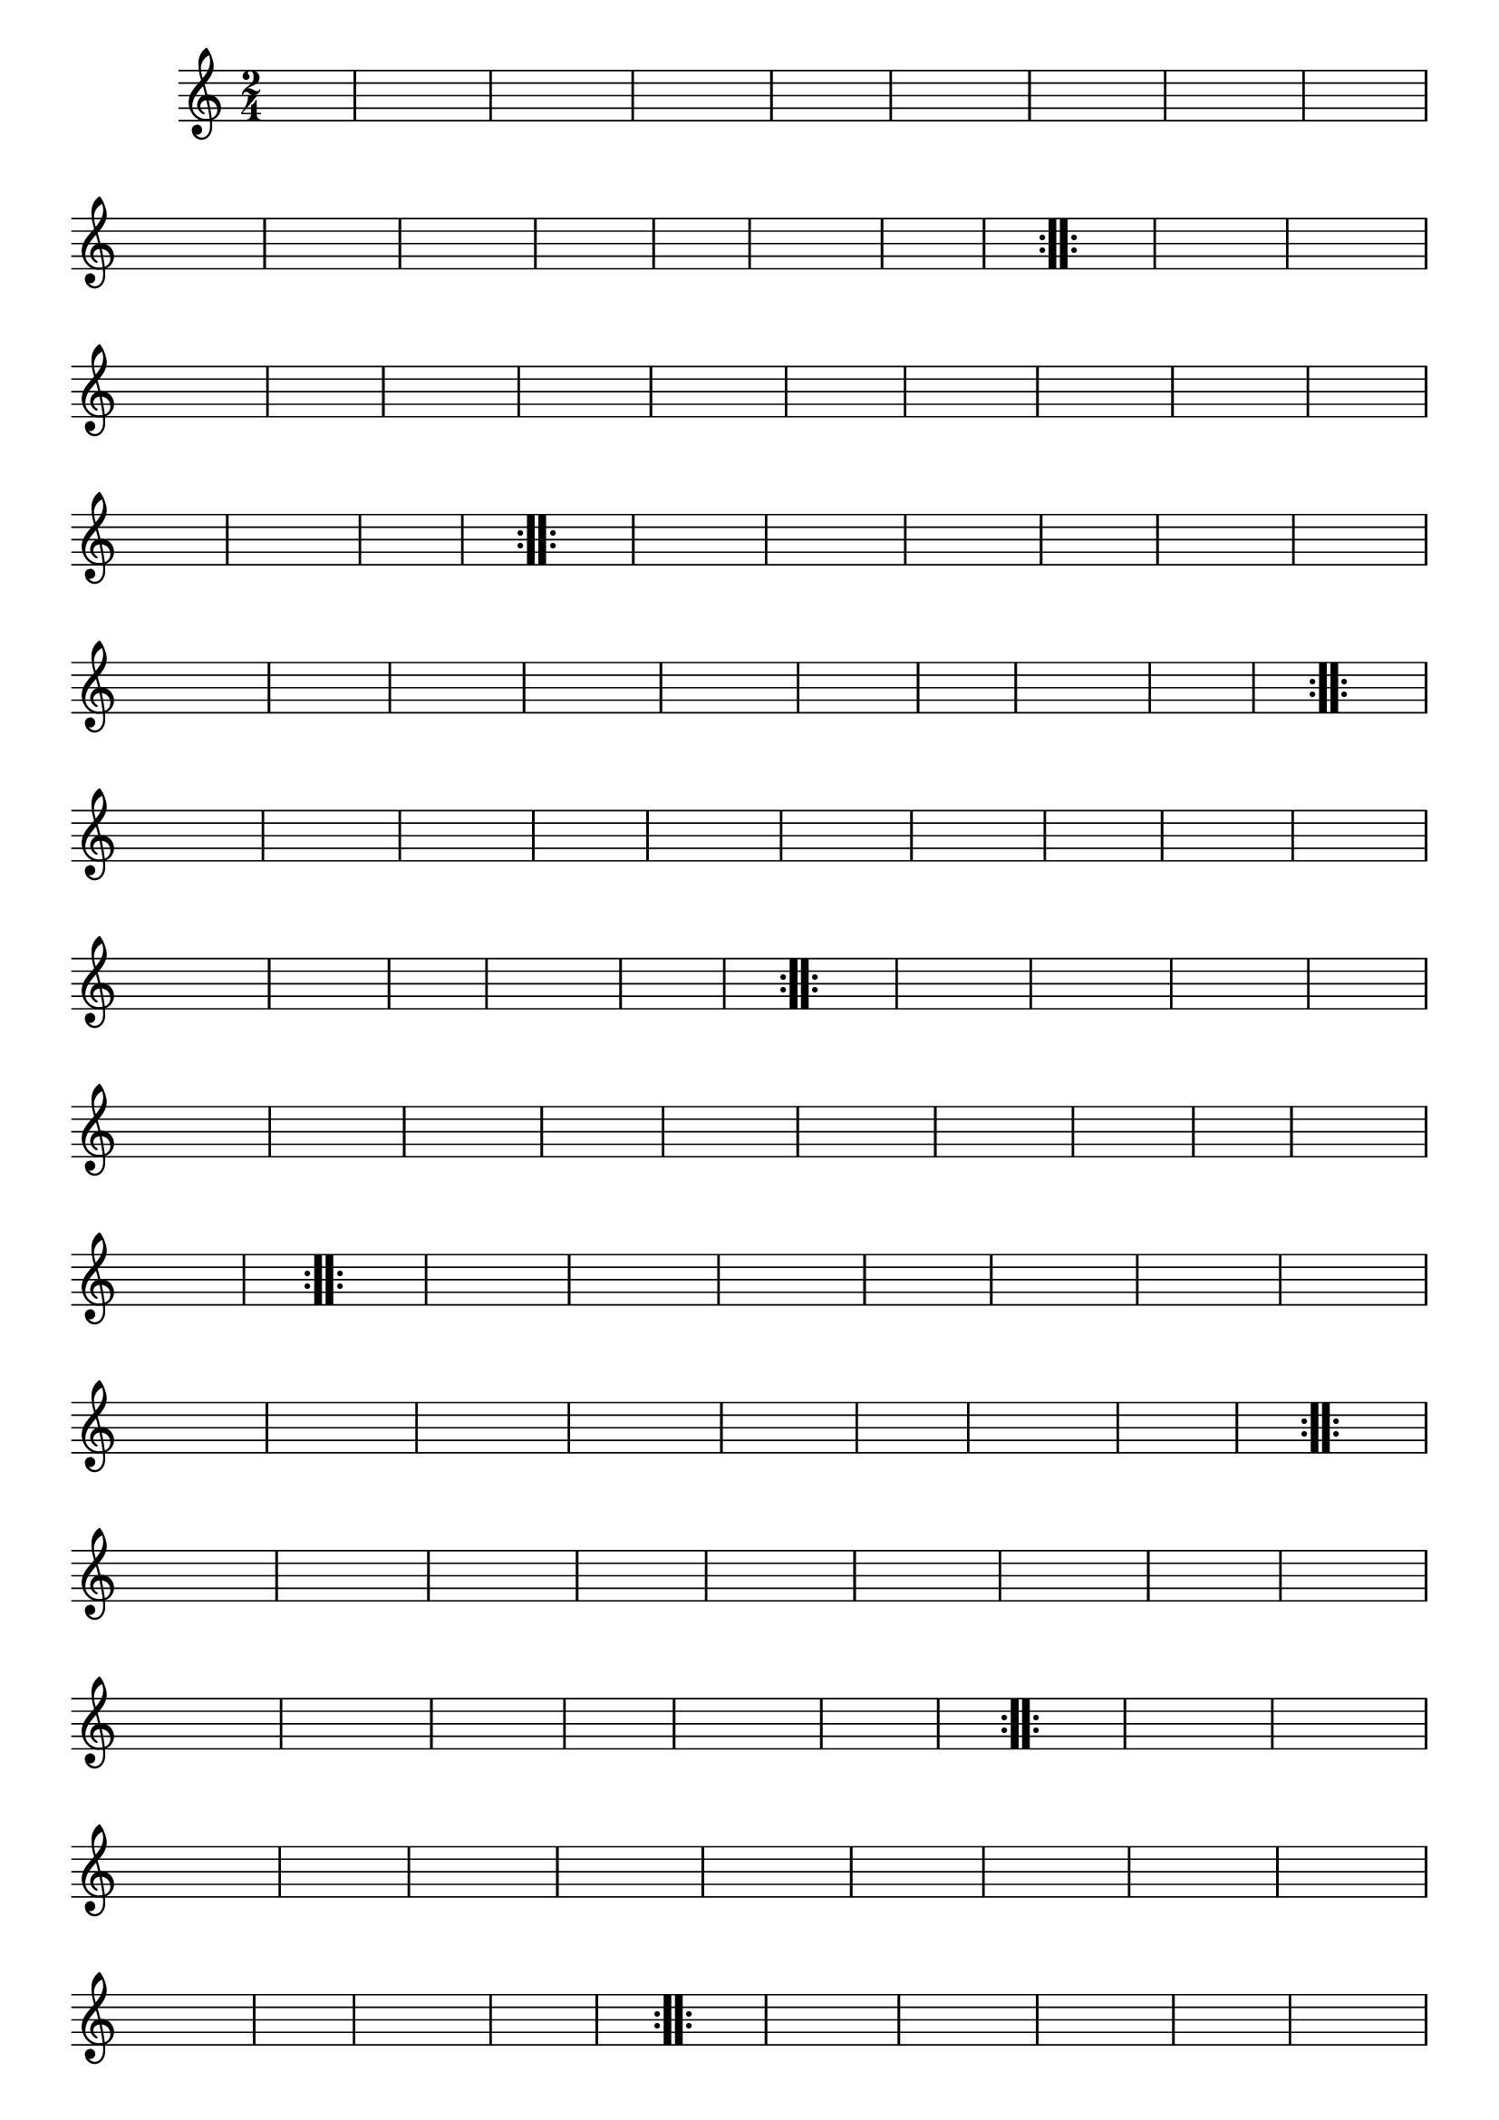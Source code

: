 % -*- coding: utf-8 -*-

\version "2.16.0"

%%#(set-global-staff-size 16)

%\header {title = "Carneirinho carneirao"}

\relative c'{
  \override Staff.TimeSignature #'style = #'()
  \override Score.BarNumber #'transparent = ##t
  \time 2/4
  \key c \major
  \partial 8*2
  \hideNotes
                                % CLARINETE

  \tag #'cl {

    \repeat volta 2 {
      
      c8 e 
      g c g e
      c e g e
      f f f f
      f4 d8 e
      f f a f
      a g a f
      e d c d
      e4 e8 f
      e f g e
      f e d c
      b c d e
      a4 a8 a
      b4. a8
      g f d e
      c4 c c

    }


  }

                                % FLAUTA

  \tag #'fl {

    \repeat volta 2 {
      
      c8 e 
      g c g e
      c e g e
      f f f f
      f4 d8 e
      f f a f
      a g a f
      e d c d
      e4 e8 f
      e f g e
      f e d c
      b c d e
      a4 a8 a
      b4. a8
      g f d e
      c4 c c

    }


  }

                                % OBOÉ

  \tag #'ob {

    \repeat volta 2 {
      
      c8 e 
      g c g e
      c e g e
      f f f f
      f4 d8 e
      f f a f
      a g a f
      e d c d
      e4 e8 f
      e f g e
      f e d c
      b c d e
      a4 a8 a
      b4. a8
      g f d e
      c4 c c

    }


  }

                                % SAX ALTO

  \tag #'saxa {

    \repeat volta 2 {
      
      c8 e 
      g c g e
      c e g e
      f f f f
      f4 d8 e
      f f a f
      a g a f
      e d c d
      e4 e8 f
      e f g e
      f e d c
      b c d e
      a4 a8 a
      b4. a8
      g f d e
      c4 c c

    }


  }

                                % SAX TENOR

  \tag #'saxt {

    \repeat volta 2 {
      
      c8 e 
      g c g e
      c e g e
      f f f f
      f4 d8 e
      f f a f
      a g a f
      e d c d
      e4 e8 f
      e f g e
      f e d c
      b c d e
      a4 a8 a
      b4. a8
      g f d e
      c4 c c

    }


  }

                                % SAX GENES

  \tag #'saxg {

    \repeat volta 2 {
      
      c8 e 
      g c g e
      c e g e
      f f f f
      f4 d8 e
      f f a f
      a g a f
      e d c d
      e4 e8 f
      e f g e
      f e d c
      b c d e
      a4 a8 a
      b4. a8
      g f d e
      c4 c c

    }


  }

                                % TROMPETE

  \tag #'tpt {

    \repeat volta 2 {
      
      c8 e 
      g c g e
      c e g e
      f f f f
      f4 d8 e
      f f a f
      a g a f
      e d c d
      e4 e8 f
      e f g e
      f e d c
      b c d e
      a4 a8 a
      b4. a8
      g f d e
      c4 c c

    }


  }

                                % TROMPA

  \tag #'tpa {

    \repeat volta 2 {
      
      c8 e 
      g c g e
      c e g e
      f f f f
      f4 d8 e
      f f a f
      a g a f
      e d c d
      e4 e8 f
      e f g e
      f e d c
      b c d e
      a4 a8 a
      b4. a8
      g f d e
      c4 c c

    }


  }

                                % TROMPA OP AGUDO

  \tag #'tpaopag {

    \repeat volta 2 {
      
      c'8 e 
      g c g e
      c e g e
      f f f f
      f4 d8 e
      f f a f
      a g a f
      e d c d
      e4 e8 f
      e f g e
      f e d c
      b c d e
      a4 a8 a
      b4. a8
      g f d e
      c4 c c

    }


  }


                                % TROMPA OP

  \tag #'tpaop {

    \repeat volta 2 {
      
      c,8 e 
      g c g e
      c e g e
      f f f f
      f4 d8 e
      f f a f
      a g a f
      e d c d
      e4 e8 f
      e f g e
      f e d c
      b c d e
      a4 a8 a
      b4. a8
      g f d e
      c4 c c

    }


  }

                                % TROMBONE

  \tag #'tbn {
    \clef bass

    \repeat volta 2 {
      
      c8 e 
      g c g e
      c e g e
      f f f f
      f4 d8 e
      f f a f
      a g a f
      e d c d
      e4 e8 f
      e f g e
      f e d c
      b c d e
      a4 a8 a
      b4. a8
      g f d e
      c4 c c

    }


  }

                                % TUBA MIB

  \tag #'tbamib {
    \clef bass

    \repeat volta 2 {
      
      c8 e 
      g c g e
      c e g e
      f f f f
      f4 d8 e
      f f a f
      a g a f
      e d c d
      e4 e8 f
      e f g e
      f e d c
      b c d e
      a4 a8 a
      b4. a8
      g f d e
      c4 c c

    }


  }

                                % TUBA SIB

  \tag #'tbasib {
    \clef bass

    \repeat volta 2 {
      
      c8 e 
      g c g e
      c e g e
      f f f f
      f4 d8 e
      f f a f
      a g a f
      e d c d
      e4 e8 f
      e f g e
      f e d c
      b c d e
      a4 a8 a
      b4. a8
      g f d e
      c4 c c

    }


  }


                                % VIOLA

  \tag #'vla {
    \clef alto

    \repeat volta 2 {
      
      c8 e 
      g c g e
      c e g e
      f f f f
      f4 d8 e
      f f a f
      a g a f
      e d c d
      e4 e8 f
      e f g e
      f e d c
      b c d e
      a4 a8 a
      b4. a8
      g f d e
      c4 c c

    }


  }



                                % FINAL

}

                                %\header {piece = \markup{ \bold Variação \bold 4 - Esta você escreve!}}  



